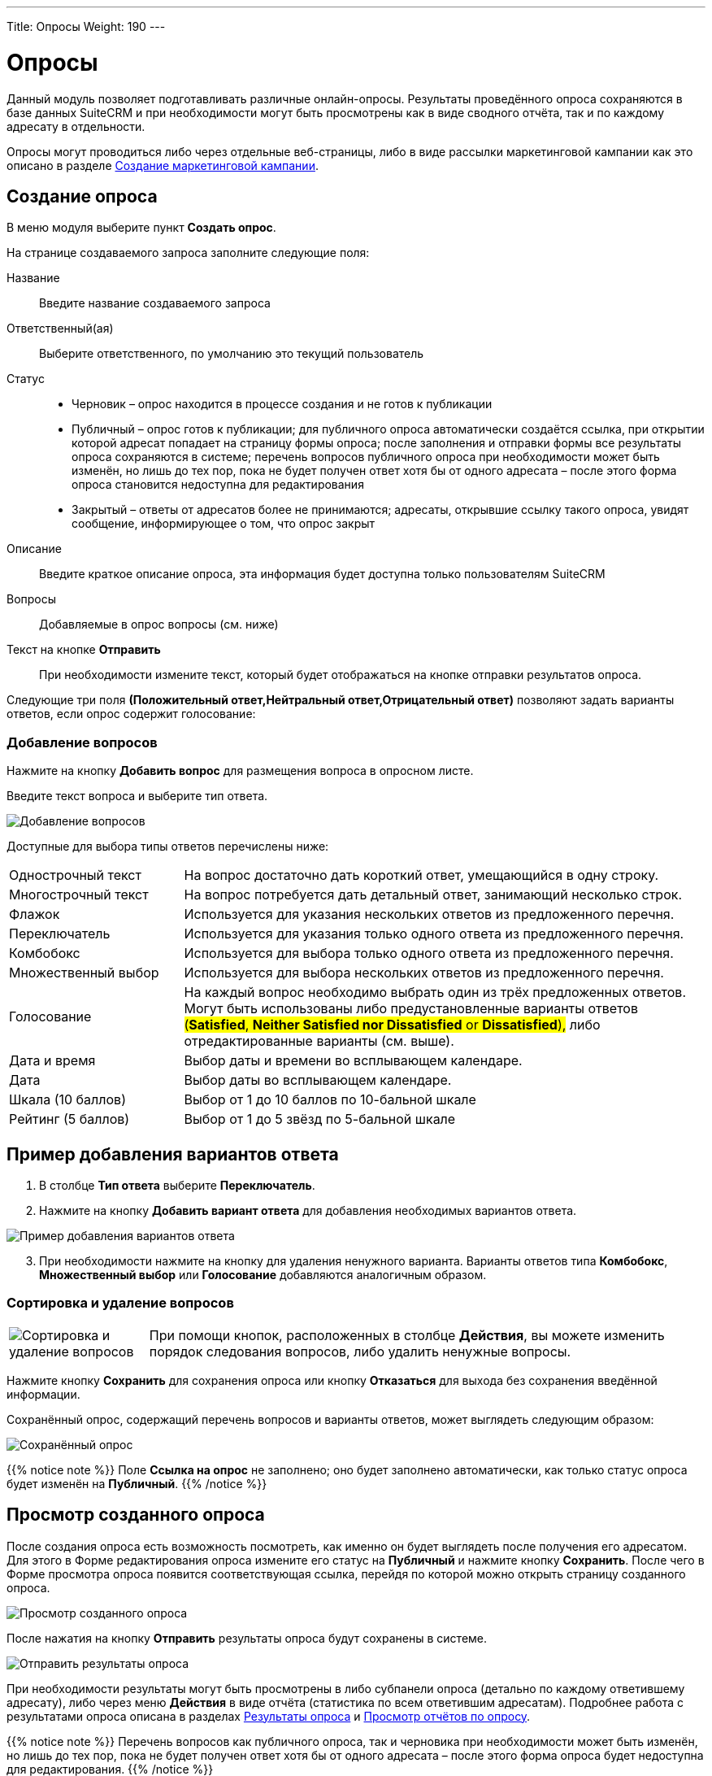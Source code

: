 ---
Title: Опросы
Weight: 190
---

:author: likhobory
:email: likhobory@mail.ru

:toc:
:toc-title: Оглавление
:toclevels: 3

:experimental:   

:imagesdir: ./../../../../images/ru/user/core-modules/Surveys

ifdef::env-github[:imagesdir: ./../../../../master/static/images/ru/user/core-modules/Surveys]

:btn: btn:

ifdef::env-github[:btn:]


= Опросы

Данный модуль позволяет подготавливать различные онлайн-опросы.  Результаты проведённого опроса сохраняются в базе данных SuiteCRM и при необходимости могут быть просмотрены как в виде сводного отчёта, так и по каждому адресату в отдельности.

Опросы могут проводиться либо через отдельные веб-страницы, либо в виде рассылки маркетинговой кампании как это описано в разделе 
link:/user/core-modules/campaigns/#_Создание_маркетинговой_кампании[Создание маркетинговой кампании]. 

== Создание опроса

В меню модуля выберите пункт *Создать опрос*.

На странице создаваемого запроса заполните следующие поля:

Название:: Введите название создаваемого запроса
Ответственный(ая):: Выберите ответственного, по умолчанию это текущий пользователь
Статус:: 
*	Черновик – опрос находится в процессе создания и не готов к публикации
*	Публичный – опрос готов к публикации; для публичного опроса автоматически создаётся ссылка, при открытии которой адресат попадает на страницу формы опроса; после заполнения и отправки формы все результаты опроса сохраняются в системе; перечень вопросов публичного опроса при необходимости может быть изменён, но лишь до тех пор, пока не будет получен ответ хотя бы от одного адресата – после этого форма опроса становится недоступна для редактирования
*	Закрытый – ответы от адресатов более не принимаются; адресаты, открывшие ссылку такого опроса, увидят сообщение, информирующее о том, что опрос закрыт

Описание:: Введите краткое описание опроса, эта информация будет доступна только пользователям SuiteCRM
Вопросы:: Добавляемые в опрос вопросы (см. ниже)
Текст на кнопке {btn}[Отправить]:: При необходимости измените текст, который будет отображаться на кнопке отправки результатов опроса.

Следующие три поля *(Положительный ответ,Нейтральный ответ,Отрицательный ответ)* позволяют задать варианты ответов, если опрос содержит голосование:


=== Добавление вопросов

Нажмите на кнопку {btn}[Добавить вопрос] для размещения вопроса в опросном листе. 

Введите текст вопроса и выберите тип ответа.  
 
image:image1.png[Добавление вопросов]
 
Доступные для выбора типы ответов перечислены ниже: 

[cols="1,3",options="!header"]
|===
|Однострочный текст	    |На вопрос достаточно дать короткий ответ, умещающийся в одну строку.
|Многострочный текст	|На вопрос потребуется дать детальный ответ, занимающий несколько строк.
|Флажок	                |Используется для указания нескольких ответов из предложенного перечня.
|Переключатель	        |Используется для указания только одного ответа из предложенного перечня.
|Комбобокс	            |Используется для выбора только одного ответа из предложенного перечня.
|Множественный выбор	|Используется для выбора нескольких ответов из предложенного перечня.
|Голосование	        |На каждый вопрос необходимо выбрать один из трёх предложенных ответов. Могут быть использованы либо предустановленные варианты ответов #(*Satisfied*, *Neither Satisfied nor Dissatisfied* or *Dissatisfied*),# либо отредактированные варианты (см. выше).
|Дата и время	        |Выбор даты и времени во всплывающем календаре.
|Дата	                |Выбор даты во всплывающем календаре.
|Шкала (10 баллов)   	|Выбор от 1 до 10 баллов по 10-бальной шкале
|Рейтинг (5 баллов)  	|Выбор от 1 до 5 звёзд по 5-бальной шкале
|===

== Пример добавления вариантов ответа

 .	В столбце *Тип ответа* выберите *Переключатель*. 
 .	Нажмите на кнопку {btn}[Добавить вариант ответа] для добавления необходимых вариантов ответа.

image:image2.png[Пример добавления вариантов ответа]

[start=3] 
 .	При необходимости нажмите на кнопку для удаления ненужного варианта.
Варианты ответов типа *Комбобокс*, *Множественный выбор* или *Голосование* добавляются аналогичным образом. 

=== Сортировка и удаление вопросов

[cols="1,4",options="!header",frame="none",grid="none"]
|===
|image:image3.png[Сортировка и удаление вопросов]	
|При помощи кнопок, расположенных в столбце *Действия*, вы можете изменить порядок следования вопросов, либо удалить ненужные вопросы. 
|===

Нажмите кнопку {btn}[Сохранить] для сохранения опроса или кнопку {btn}[Отказаться] для выхода без сохранения введённой информации.

Сохранённый опрос, содержащий перечень вопросов и варианты ответов, может выглядеть следующим образом:

image:image3a.png[Сохранённый опрос]
 
{{% notice note %}}
Поле *Ссылка на опрос* не заполнено; оно будет заполнено автоматически, как только статус опроса будет изменён на *Публичный*.
{{%  /notice %}}

== Просмотр созданного опроса

После создания опроса есть возможность посмотреть, как именно он будет выглядеть после получения его адресатом. Для этого в Форме редактирования опроса измените его статус на *Публичный* и нажмите кнопку {btn}[Сохранить]. После чего в Форме просмотра опроса появится соответствующая ссылка, перейдя по которой можно открыть страницу созданного опроса.

image:image4.png[Просмотр созданного опроса]
 
После нажатия на кнопку {btn}[Отправить] результаты опроса будут сохранены в системе.

image:image5.png[Отправить результаты опроса]

При необходимости результаты могут быть просмотрены в либо субпанели опроса (детально по каждому ответившему адресату), либо через меню *Действия* в виде отчёта (статистика по всем ответившим адресатам). Подробнее работа с результатами опроса описана в разделах <<Результаты опроса>> и <<Просмотр отчётов по опросу>>.

{{% notice note %}}
Перечень вопросов как публичного опроса, так и черновика при необходимости может быть изменён, но лишь до тех пор, пока не будет получен ответ хотя бы от одного адресата – после этого форма опроса будет недоступна для редактирования.
{{%  /notice %}}

В верхней части страницы опроса отображается стандартный логотип системы. При необходимости от может быть изменён в панели Администратора как это описано в разделе 
link:/admin/administration-panel/system/#_Настройка_конфигурации[Настройка конфигурации].

== Результаты опроса

В Форме просмотра каждого опроса отображается субпанель с результатами опроса по каждому ответившему адресату. Эта же панель доступна при просмотре 
link:/user/core-modules/campaigns/#_Просмотр_статуса_маркетинговой_кампании[статуса маркетинговой кампании].

image:image6.png[Результаты опроса]
 
Нажмите на необходимую запись результата для просмотра подробностей:


image:image7.png[Просмотр результата опроса]
 
== Просмотр отчётов по опросу

Результаты опроса также могут быть просмотрены в виде отчёта по каждому вопросу. Там, где это возможно, для отображения данных используются графики. Данные в отчётах представлены без детализации по ответившим адресатам. Если необходимо просмотреть информацию по каждому ответившему адресату, воспользуйтесь данными из субпанели *Результаты опроса* как это описано выше.

Для просмотра отчёта в Форме просмотра опроса выберите пункт *Просмотр отчётов по опросу* из меню *Действия*.

image:image8.png[Просмотр отчёта в Форме просмотра]

Пример отчёта по опросу представлен ниже: 

image:image9.png[Пример отчёта по опросу]
  
  
== Управление опросами

В модуле вы можете выполнять следующие действия:

*	Сортировка списка записей, для этого нажмите на значок     в заголовке сортируемого столбца, для обратной сортировки нажмите на значок ещё раз. 
*	Добавление записи в избранное – после чего пользователь получает возможность быстрого доступа к наиболее важной для него информации. За дополнительной информацией обратитесь к разделу link:/user/introduction/user-interface/#_Избранное[Избранное].
*	Редактирование или удаление информации сразу в нескольких опросах, для этого используйте link:/user/introduction/user-interface/#_Массовое_обновление_или_удаление_записей[панель массового обновления].
*	Просмотр детальной информации о встрече, для этого нажмите на названии опроса в Форме списка.
*	Редактирование данных, для этого либо в Форме просмотра нажмите на кнопку {btn}[Править], либо непосредственно в Форме списка нажмите на кнопку   слева от редактируемой записи. Вы также можете выполнить link:/user/introduction/user-interface/#_Быстрая_правка[быструю правку].
*	Дублирование информации об опросе, для этого в меню действий выберите пункт {btn}[Дублировать]. Дублирование является удобным способом быстрого создания схожих записей, вы можете изменить продублированную информацию с целью создания нового опроса. 
*		Удаление информации об опросе, для этого в Форме просмотра нажмите на кнопку {btn}[Удалить]. 
*	Поиск информации об опросе - используйте link:/user/introduction/user-interface/#_Поиск_информации_в_системе[Фильтры или Расширенные фильтры] в Форме списка модуля.   Для поиска только ваших записей отметьте опцию *Мои записи*.

== Проведение опроса в рамках маркетинговой кампании

В данном разлеле описываются особенности проведения маркетинговой кампании при рассылке опросов. Детальная инфомация о проведении маркетинговых кампаний других типов описана в разделе 
link:/user/core-modules/campaigns/#_Создание_маркетинговой_кампании[Создание маркетинговой кампании].

Опрос может быть проведён в рамках маркетинговой кампании, в этом случае все поступившие от адресатов ответы будут сохранены в базе данных системы.
 
В модуле *Маркетинг* запустите мастер создания маркетинговой кампании, в качестве типа создаваемой кампании укажите *Опрос*: 

image:image10.png[Проведение опроса в рамках маркетинговой кампании-выбор типа кампании]
 
Заполните основную информацию о кампании, укажите название заранее созданного опроса и нажмите на кнопку {btn}[Далее].

image:image11.png[Проведение опроса в рамках маркетинговой кампании-название и статус кампании]
 
Укажите или создайте необходимые списка адресатов и нажмите на кнопку {btn}[Далее] для выбора шаблона письма.

Создайте новый шаблон или выберите один из списка существующих. И в том и в другом случае в шаблон необходимо вставить переменную +

*$surveys_survey_url_display*

В отправленных адресатам письмах эта переменная будет преобразована в URL, на который в последствии будут отправлены результаты опроса. 

image:image12.png[Проведение опроса в рамках маркетинговой кампании-настройка шаблона кампании]

Полученные от адресатов ответы будут доступны в субпанели *Результаты опроса* как это описано в разделе 
link:/user/core-modules/campaigns/#_Просмотр_статуса_маркетинговой_кампании[Просмотр статуса маркетинговой кампании].

Оставшиеся шаги работы мастера детально описаны в разделе 
link:/user/core-modules/campaigns/#_Создание_маркетинговой_кампании[Создание маркетинговой кампании] и здесь не рассматриваются.

